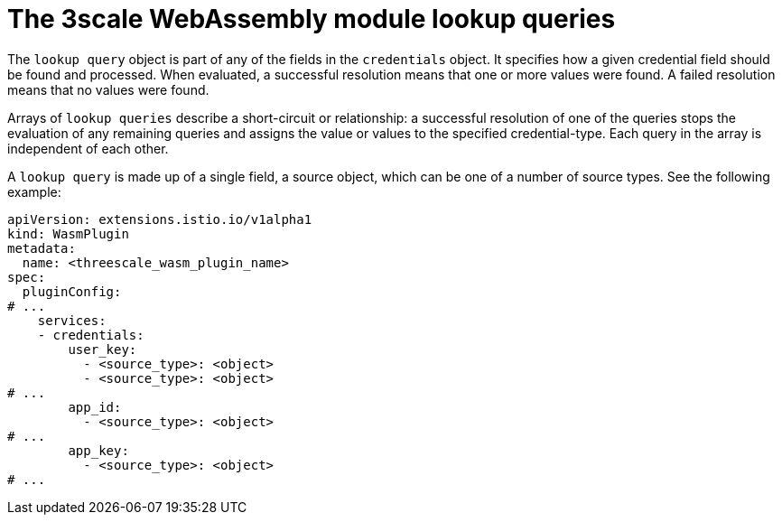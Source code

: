 // Module included in the following assembly:
//
// service_mesh/v2x/ossm-threescale-webassembly-module.adoc

[id="ossm-threescale-webassembly-module-lookup-queries_{context}"]
= The 3scale WebAssembly module lookup queries

The `lookup query` object is part of any of the fields in the `credentials` object. It specifies how a given credential field should be found and processed. When evaluated, a successful resolution means that one or more values were found. A failed resolution means that no values were found.

Arrays of `lookup queries` describe a short-circuit or relationship: a successful resolution of one of the queries stops the evaluation of any remaining queries and assigns the value or values to the specified credential-type. Each query in the array is independent of each other.

A `lookup query` is made up of a single field, a source object, which can be one of a number of source types. See the following example:

[source,yaml]
----
apiVersion: extensions.istio.io/v1alpha1
kind: WasmPlugin
metadata:
  name: <threescale_wasm_plugin_name>
spec:
  pluginConfig:
# ...
    services:
    - credentials:
        user_key:
          - <source_type>: <object>
          - <source_type>: <object>
# ...
        app_id:
          - <source_type>: <object>
# ...
        app_key:
          - <source_type>: <object>
# ...
----